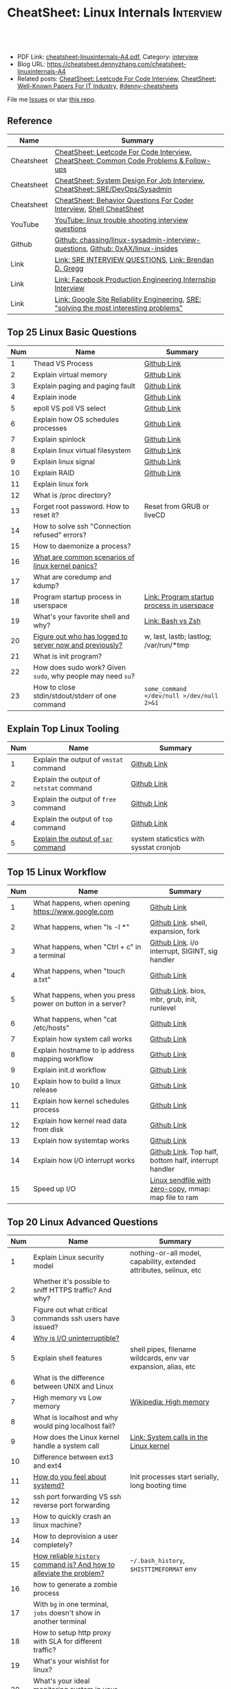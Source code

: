 * CheatSheet: Linux Internals                                     :Interview:
:PROPERTIES:
:type:     interview
:export_file_name: cheatsheet-linuxinternals-A4.pdf
:END:

#+BEGIN_HTML
<a href="https://github.com/dennyzhang/cheatsheet.dennyzhang.com/tree/master/cheatsheet-linuxinternals-A4"><img align="right" width="200" height="183" src="https://www.dennyzhang.com/wp-content/uploads/denny/watermark/github.png" /></a>
<div id="the whole thing" style="overflow: hidden;">
<div style="float: left; padding: 5px"> <a href="https://www.linkedin.com/in/dennyzhang001"><img src="https://www.dennyzhang.com/wp-content/uploads/sns/linkedin.png" alt="linkedin" /></a></div>
<div style="float: left; padding: 5px"><a href="https://github.com/dennyzhang"><img src="https://www.dennyzhang.com/wp-content/uploads/sns/github.png" alt="github" /></a></div>
<div style="float: left; padding: 5px"><a href="https://www.dennyzhang.com/slack" target="_blank" rel="nofollow"><img src="https://www.dennyzhang.com/wp-content/uploads/sns/slack.png" alt="slack"/></a></div>
</div>

<br/><br/>
<a href="http://makeapullrequest.com" target="_blank" rel="nofollow"><img src="https://img.shields.io/badge/PRs-welcome-brightgreen.svg" alt="PRs Welcome"/></a>
#+END_HTML

- PDF Link: [[https://github.com/dennyzhang/cheatsheet.dennyzhang.com/blob/master/cheatsheet-linuxinternals-A4/cheatsheet-linuxinternals-A4.pdf][cheatsheet-linuxinternals-A4.pdf]], Category: [[https://cheatsheet.dennyzhang.com/category/interview/][interview]]
- Blog URL: https://cheatsheet.dennyzhang.com/cheatsheet-linuxinternals-A4
- Related posts: [[https://cheatsheet.dennyzhang.com/cheatsheet-leetcode-A4][CheatSheet: Leetcode For Code Interview]], [[https://cheatsheet.dennyzhang.com/cheatsheet-paper-A4][CheatSheet: Well-Known Papers For IT Industry]], [[https://github.com/topics/denny-cheatsheets][#denny-cheatsheets]]

File me [[https://github.com/dennyzhang/cheatsheet.dennyzhang.com/issues][Issues]] or star [[https://github.com/dennyzhang/cheatsheet.dennyzhang.com][this repo]].
** Reference
| Name       | Summary                                                                                 |
|------------+-----------------------------------------------------------------------------------------|
| Cheatsheet | [[https://cheatsheet.dennyzhang.com/cheatsheet-leetcode-A4][CheatSheet: Leetcode For Code Interview]], [[https://cheatsheet.dennyzhang.com/cheatsheet-followup-A4][CheatSheet: Common Code Problems & Follow-ups]]  |
| Cheatsheet | [[https://cheatsheet.dennyzhang.com/cheatsheet-systemdesign-A4][CheatSheet: System Design For Job Interview]], [[https://cheatsheet.dennyzhang.com/cheatsheet-linuxinternals-A4][CheatSheet: SRE/DevOps/Sysadmin]]            |
| Cheatsheet | [[https://cheatsheet.dennyzhang.com/cheatsheet-behavior-A4][CheatSheet: Behavior Questions For Coder Interview]], [[https://cheatsheet.dennyzhang.com/cheatsheet-shell-A4][Shell CheatSheet]]                    |
| YouTube    | [[https://www.youtube.com/results?search_query=linux+trouble+shooting+interview+questions][YouTube: linux trouble shooting interview questions]]                                     |
| Github     | [[https://github.com/chassing/linux-sysadmin-interview-questions][Github: chassing/linux-sysadmin-interview-questions]], [[https://github.com/0xAX/linux-insides][Github: 0xAX/linux-insides]]         |
| Link       | [[https://syedali.net/engineer-interview-questions/][Link: SRE INTERVIEW QUESTIONS]], [[http://www.brendangregg.com/index.html][Link: Brendan D. Gregg]]                                   |
| Link       | [[https://shivamkhandelwal.in/production-engineering-internship-interview-process-facebook/][Link: Facebook Production Engineering Internship Interview]]                              |
| Link       | [[https://landing.google.com/sre/books/][Link: Google Site Reliability Engineering]], [[https://ai.googleblog.com/2012/07/site-reliability-engineers-solving-most.html][SRE: "solving the most interesting problems"]] |
** Top 25 Linux Basic Questions
| Num | Name                                                        | Summary                                    |
|-----+-------------------------------------------------------------+--------------------------------------------|
|   1 | Thead VS Process                                            | [[https://github.com/dennyzhang/cheatsheet.dennyzhang.com/blob/master/cheatsheet-linuxinternals-A4/LINUX_BASIC.org#process-vs-thread][Github Link]]                                |
|   2 | Explain virtual memory                                      | [[https://github.com/dennyzhang/cheatsheet.dennyzhang.com/blob/master/cheatsheet-linuxinternals-A4/LINUX_BASIC.org#explain-virtual-memory][Github Link]]                                |
|   3 | Explain paging and paging fault                             | [[https://github.com/dennyzhang/cheatsheet.dennyzhang.com/blob/master/cheatsheet-linuxinternals-A4/LINUX_BASIC.org#explain-paging-and-paging-fault][Github Link]]                                |
|   4 | Explain inode                                               | [[https://github.com/dennyzhang/cheatsheet.dennyzhang.com/blob/master/cheatsheet-linuxinternals-A4/LINUX_BASIC.org#explain-inode][Github Link]]                                |
|   5 | epoll VS poll VS select                                     | [[https://github.com/dennyzhang/cheatsheet.dennyzhang.com/blob/master/cheatsheet-linuxinternals-A4/LINUX_BASIC.org#epoll-vs-poll-vs-select][Github Link]]                                |
|   6 | Explain how OS schedules processes                          | [[https://github.com/dennyzhang/cheatsheet.dennyzhang.com/blob/master/cheatsheet-linuxinternals-A4/LINUX_BASIC.org#explain-how-os-schedules-processes][Github Link]]                                |
|   7 | Explain spinlock                                            | [[https://github.com/dennyzhang/cheatsheet.dennyzhang.com/blob/master/cheatsheet-linuxinternals-A4/LINUX_BASIC.org#explain-spinlock][Github Link]]                                |
|   8 | Explain linux virtual filesystem                            | [[https://github.com/dennyzhang/cheatsheet.dennyzhang.com/blob/master/cheatsheet-linuxinternals-A4/LINUX_BASIC.org#explain-the-general-file-system-hierarchy-of-a-linux-system][Github Link]]                                |
|   9 | Explain linux signal                                        | [[https://github.com/dennyzhang/cheatsheet.dennyzhang.com/blob/master/cheatsheet-linuxinternals-A4/LINUX_BASIC.org#explain-signal][Github Link]]                                |
|  10 | Explain RAID                                                | [[https://github.com/dennyzhang/cheatsheet.dennyzhang.com/blob/master/cheatsheet-linuxinternals-A4/LINUX_BASIC.org#explain-raid][Github Link]]                                |
|  11 | Explain linux fork                                          |                                            |
|-----+-------------------------------------------------------------+--------------------------------------------|
|  12 | What is /proc directory?                                    |                                            |
|  13 | Forget root password. How to reset it?                      | Reset from GRUB or liveCD                  |
|  14 | How to solve ssh "Connection refused" errors?               |                                            |
|  15 | How to daemonize a process?                                 |                                            |
|  16 | [[https://askubuntu.com/questions/35722/what-is-kernel-panic][What are common scenarios of linux kernel panics?]]           |                                            |
|  17 | What are coredump and kdump?                                |                                            |
|  18 | Program startup process in userspace                        | [[https://0xax.gitbooks.io/linux-insides/Misc/linux-misc-4.html][Link: Program startup process in userspace]] |
|  19 | What's your favorite shell and why?                         | [[https://sunlightmedia.org/bash-vs-zsh/][Link: Bash vs Zsh]]                          |
|  20 | [[https://linoxide.com/linux-how-to/difference-between-utmp-wtmp-files-in-linux/][Figure out who has logged to server now and previously?]]     | w, last, lastb; lastlog; /var/run/*tmp     |
|  21 | What is init program?                                       |                                            |
|  22 | How does sudo work? Given =sudo=, why people may need =su=? |                                            |
|  23 | How to close stdin/stdout/stderr of one command             | =some_command </dev/null >/dev/null 2>&1=  |
#+TBLFM: $1=@-1$1+1;N
** Explain Top Linux Tooling
| Num | Name                                    | Summary                                 |
|-----+-----------------------------------------+-----------------------------------------|
|   1 | Explain the output of =vmstat= command  | [[https://github.com/dennyzhang/cheatsheet.dennyzhang.com/blob/master/cheatsheet-linuxinternals-A4/LINUX_TOOL.org#explain-the-output-of-vmstat-command][Github Link]]                             |
|   2 | Explain the output of =netstat= command | [[https://github.com/dennyzhang/cheatsheet.dennyzhang.com/blob/master/cheatsheet-linuxinternals-A4/LINUX_TOOL.org#explain-the-output-of-netstat-command][Github Link]]                             |
|   3 | Explain the output of =free= command    | [[https://github.com/dennyzhang/cheatsheet.dennyzhang.com/blob/master/cheatsheet-linuxinternals-A4/LINUX_TOOL.org#explain-the-output-of-free-command][Github Link]]                             |
|   4 | Explain the output of =top= command     | [[https://github.com/dennyzhang/cheatsheet.dennyzhang.com/blob/master/cheatsheet-linuxinternals-A4/LINUX_TOOL.org#explain-the-output-of-top-command][Github Link]]                             |
|   5 | [[https://github.com/sysstat/sysstat][Explain the output of =sar= command]]     | system staticstics with sysstat cronjob |
#+TBLFM: $1=@-1$1+1;N

** Top 15 Linux Workflow
| Num | Name                                                      | Summary                                               |
|-----+-----------------------------------------------------------+-------------------------------------------------------|
|   1 | What happens, when opening https://www.google.com         | [[https://github.com/dennyzhang/cheatsheet.dennyzhang.com/blob/master/cheatsheet-linuxinternals-A4/LINUX_WORKFLOW.org#what-happens-when-opening-httpswwwgooglecom][Github Link]]                                           |
|   2 | What happens, when "ls -l *"                              | [[https://github.com/dennyzhang/cheatsheet.dennyzhang.com/blob/master/cheatsheet-linuxinternals-A4/LINUX_WORKFLOW.org#what-happens-when-ls--l-][Github Link]]. shell, expansion, fork                   |
|   3 | What happens, when "Ctrl + c" in a terminal               | [[https://github.com/dennyzhang/cheatsheet.dennyzhang.com/blob/master/cheatsheet-linuxinternals-A4/LINUX_WORKFLOW.org#what-happens-when-ctrl--c-in-a-terminal][Github Link]]. i/o interrupt, SIGINT, sig handler       |
|   4 | What happens, when "touch a.txt"                          | [[https://github.com/dennyzhang/cheatsheet.dennyzhang.com/blob/master/cheatsheet-linuxinternals-A4/LINUX_WORKFLOW.org#what-happens-when-touch-atxt][Github Link]]                                           |
|   5 | What happens, when you press power on button in a server? | [[https://github.com/dennyzhang/cheatsheet.dennyzhang.com/blob/master/cheatsheet-linuxinternals-A4/LINUX_WORKFLOW.org#what-happens-when-you-press-power-on-button-in-a-server][Github Link]]. bios, mbr, grub, init, runlevel          |
|   6 | What happens, when "cat /etc/hosts"                       | [[https://github.com/dennyzhang/cheatsheet.dennyzhang.com/blob/master/cheatsheet-linuxinternals-A4/LINUX_WORKFLOW.org#what-happens-when-cat-etchosts][Github Link]]                                           |
|   7 | Explain how system call works                             | [[https://github.com/dennyzhang/cheatsheet.dennyzhang.com/blob/master/cheatsheet-linuxinternals-A4/LINUX_WORKFLOW.org#explain-how-system-call-works][Github Link]]                                           |
|   8 | Explain hostname to ip address mapping workflow           | [[https://github.com/dennyzhang/cheatsheet.dennyzhang.com/blob/master/cheatsheet-linuxinternals-A4/LINUX_WORKFLOW.org#explain-hostname-to-ip-address-mapping-workflow][Github Link]]                                           |
|   9 | Explain init.d workflow                                   | [[https://github.com/dennyzhang/cheatsheet.dennyzhang.com/blob/master/cheatsheet-linuxinternals-A4/LINUX_WORKFLOW.org#explain-initd-workflow][Github Link]]                                           |
|  10 | Explain how to build a linux release                      | [[https://github.com/dennyzhang/cheatsheet.dennyzhang.com/blob/master/cheatsheet-linuxinternals-A4/LINUX_WORKFLOW.org#explain-how-to-build-a-linux-release][Github Link]]                                           |
|  11 | Explain how kernel schedules process                      | [[https://github.com/dennyzhang/cheatsheet.dennyzhang.com/blob/master/cheatsheet-linuxinternals-A4/LINUX_WORKFLOW.org#explain-how-kernel-schedules-process][Github Link]]                                           |
|  12 | Explain how kernel read data from disk                    | [[https://github.com/dennyzhang/cheatsheet.dennyzhang.com/blob/master/cheatsheet-linuxinternals-A4/LINUX_WORKFLOW.org#explain-how-kernel-read-data-from-disk][Github Link]]                                           |
|  13 | Explain how systemtap works                               | [[https://github.com/dennyzhang/cheatsheet.dennyzhang.com/blob/master/cheatsheet-linuxinternals-A4/LINUX_WORKFLOW.org#explain-how-systemtap-works][Github Link]]                                           |
|  14 | Explain how I/O interrupt works                           | [[https://github.com/dennyzhang/cheatsheet.dennyzhang.com/blob/master/cheatsheet-linuxinternals-A4/LINUX_WORKFLOW.org##explain-how-io-interrupt-works][Github Link]]. Top half, bottom half, interrupt handler |
|  15 | Speed up I/O                                              | [[https://jvns.ca/blog/2016/01/23/sendfile-a-new-to-me-system-call/][Linux sendfile with zero-copy]], mmap: map file to ram  |
#+TBLFM: $1=@-1$1+1;N
** Top 20 Linux Advanced Questions
| Num | Name                                                                 | Summary                                                             |
|-----+----------------------------------------------------------------------+---------------------------------------------------------------------|
|   1 | Explain Linux security model                                         | nothing-or-all model, capability, extended attributes, selinux, etc |
|   2 | Whether it's possible to sniff HTTPS traffic? And why?               |                                                                     |
|   3 | Figure out what critical commands ssh users have issued?             |                                                                     |
|   4 | [[https://unix.stackexchange.com/questions/62697/why-is-i-o-uninterruptible][Why is I/O uninterruptible?]]                                          |                                                                     |
|   5 | Explain shell features                                               | shell pipes, filename wildcards, env var expansion, alias, etc      |
|   6 | What is the difference between UNIX and Linux                        |                                                                     |
|   7 | High memory vs Low memory                                            | [[https://en.wikipedia.org/wiki/High_memory][Wikipedia: High memory]]                                              |
|   8 | What is localhost and why would ping localhost fail?                 |                                                                     |
|   9 | How does the Linux kernel handle a system call                       | [[https://0xax.gitbooks.io/linux-insides/SysCall/linux-syscall-2.html][Link: System calls in the Linux kernel]]                              |
|  10 | Difference between ext3 and ext4                                     |                                                                     |
|  11 | [[https://www.tecmint.com/systemd-replaces-init-in-linux/][How do you feel about systemd?]]                                       | Init processes start serially, long booting time                    |
|  12 | ssh port forwarding VS ssh reverse port forwarding                   |                                                                     |
|  13 | How to quickly crash an linux machine?                               |                                                                     |
|  14 | How to deprovision a user completely?                                |                                                                     |
|  15 | [[https://www.thegeekstuff.com/2008/08/15-examples-to-master-linux-command-line-history/][How reliable =history= command is? And how to alleviate the problem?]] | =~/.bash_history=, =$HISTTIMEFORMAT= env                            |
|  16 | how to generate a zombie process                                     |                                                                     |
|  17 | With =bg= in one terminal, =jobs= doesn't show in another terminal   |                                                                     |
|  18 | How to setup http proxy with SLA for different traffic?              |                                                                     |
|  19 | What's your wishlist for linux?                                      |                                                                     |
|  20 | What's your ideal monitoring system in your imagination?             |                                                                     |
#+TBLFM: $1=@-1$1+1;N
** Top 10 SRE Questions
| Num | Name                                                                            | Summary                        |
|-----+---------------------------------------------------------------------------------+--------------------------------|
|   1 | [Logging]                                                                       |                                |
|   2 | [Monitoring]                                                                    |                                |
|   3 | [Migration] Regional failure                                                    |                                |
|   4 | [Deployment] How to do a online rolling upgrade for a given system?             | Single node, or multiple node? |
|   5 | [HA] DB                                                                         |                                |
|   6 | [Automation]                                                                    |                                |
|   7 | [Migration] How you migrate legacy on-prem app to cloud-native in public cloud? |                                |
|   8 | Incident Response and Management                                                |                                |
|   9 | [Auto Scaling]                                                                  | [[https://medium.com/pinterest-engineering/auto-scaling-pinterest-df1d2beb4d64][Link: Auto scaling Pinterest]]   |
#+TBLFM: $1=@-1$1+1;N
** Good Mindsets
| Num | Name                            | Summary                                  |
|-----+---------------------------------+------------------------------------------|
|   1 | First thing: =Stop The Bleed=   |                                          |
|   2 | [[http://cloudscaling.com/blog/cloud-computing/the-history-of-pets-vs-cattle/][Pets VS Cattles]]                 |                                          |
|   3 | Fix a process VS Fix a problem  |                                          |
|   4 | Evaluate Business Impact First  |                                          |
|   5 | Prevention VS Treatment         |                                          |
|   6 | [[https://landing.google.com/sre/sre-book/chapters/postmortem-culture/][Postmortem Culture]]              |                                          |
|   7 | Understand Workflow & Use Cases | Super important for trouble shooting     |
|   8 | Automation VS Convention        |                                          |
|   9 | [[https://en.wikipedia.org/wiki/Principle_of_least_privilege][Principle Of Least Privilege]]    |                                          |
|  10 | Design Tools VS Use Tools       | Operational knowledge is not good enough |
#+TBLFM: $1=@-1$1+1;N
** Top 20 Container Questions
| Num | Name                                                            | Summary |
|-----+-----------------------------------------------------------------+---------|
|   1 | Compare to Linux process, what things containers can't support? |         |
|   2 | How to sniff container's traffic?                               |         |
|   3 | Explain the workflow of "docker stop $container_id"             |         |
#+TBLFM: $1=@-1$1+1;N
** More Resources
License: Code is licensed under [[https://www.dennyzhang.com/wp-content/mit_license.txt][MIT License]].

https://syedali.net/engineer-interview-questions/

#+BEGIN_HTML
<a href="https://cheatsheet.dennyzhang.com"><img align="right" width="201" height="268" src="https://raw.githubusercontent.com/USDevOps/mywechat-slack-group/master/images/denny_201706.png"></a>

<a href="https://cheatsheet.dennyzhang.com"><img align="right" src="https://raw.githubusercontent.com/dennyzhang/cheatsheet.dennyzhang.com/master/images/cheatsheet_dns.png"></a>
#+END_HTML
* #  --8<-------------------------- separator ------------------------>8-- :noexport:
* TODO sysctl: can we always do live loading for /etc/sysctl.d/?   :noexport:* org-mode configuration                                           :noexport:
#+STARTUP: overview customtime noalign logdone showall
#+DESCRIPTION:
#+KEYWORDS:
#+LATEX_HEADER: \usepackage[margin=0.6in]{geometry}
#+LaTeX_CLASS_OPTIONS: [8pt]
#+LATEX_HEADER: \usepackage[english]{babel}
#+LATEX_HEADER: \usepackage{lastpage}
#+LATEX_HEADER: \usepackage{fancyhdr}
#+LATEX_HEADER: \pagestyle{fancy}
#+LATEX_HEADER: \fancyhf{}
#+LATEX_HEADER: \rhead{Updated: \today}
#+LATEX_HEADER: \rfoot{\thepage\ of \pageref{LastPage}}
#+LATEX_HEADER: \lfoot{\href{https://github.com/dennyzhang/cheatsheet.dennyzhang.com/tree/master/cheatsheet-linuxinternals-A4}{GitHub: https://github.com/dennyzhang/cheatsheet.dennyzhang.com/tree/master/cheatsheet-linuxinternals-A4}}
#+LATEX_HEADER: \lhead{\href{https://cheatsheet.dennyzhang.com/cheatsheet-linuxinternals-A4}{Blog URL: https://cheatsheet.dennyzhang.com/cheatsheet-linuxinternals-A4}}
#+AUTHOR: Denny Zhang
#+EMAIL:  denny@dennyzhang.com
#+TAGS: noexport(n)
#+PRIORITIES: A D C
#+OPTIONS:   H:3 num:t toc:nil \n:nil @:t ::t |:t ^:t -:t f:t *:t <:t
#+OPTIONS:   TeX:t LaTeX:nil skip:nil d:nil todo:t pri:nil tags:not-in-toc
#+EXPORT_EXCLUDE_TAGS: exclude noexport
#+SEQ_TODO: TODO HALF ASSIGN | DONE BYPASS DELEGATE CANCELED DEFERRED
#+LINK_UP:
#+LINK_HOME:
* TODO zsh: as a shell interpret, how difference zsh vs bash?      :noexport:
* #  --8<-------------------------- separator ------------------------>8-- :noexport:
* DONE ICMP has no ports and is neither TCP nor UDP.               :noexport:
  CLOSED: [2020-02-01 Sat 00:34]
https://learningnetwork.cisco.com/thread/120555

What exactly is the firewall rule? ICMP has no ports and is neither TCP nor UDP. ICMP is IP protocol 1 (see RFC792), TCP is IP protocol 6 (described in RFC793) and UDP is IP protocol 17(see RFC768). UDP and TCP have ports, ICMP has no ports, but types and codes. I would say: don't filter ICMP until you know exactly what you are doing. Do you remember the issues when DSL was introduced and some servers were not reachable anymore via DSL connection but were reachable via the proxy-server of the ISP? The reason for that effect was wrong ICMP filtering on the "server site" firewall: thoses firewalls have filtered out ICMP "fragmentation needed" packets, and the servers were configured to do PMTUD (which is best common pratice since many years). PMTUD (Path MTU Discovery) relies on receiving ICMP "fragmentation needed" packets, if the MTU for the complete way between source and destination has a lower MTU than the MTU between source and next hop. The server sends his data with "don't fragment bit" set and reduces the MTU for sent packets to that specific destination, if it receives "fragmentation needed" ICMP packets from some device "on the way". If there is a device on the way, that throws away that ICMP "fragmentation needed" packets, the server resends the dropped packets, that are too large to reach the destination without fragmentation, again and again with the same high MTU, and they will be dropped again and again ...

If you really want to filter ICMP. do never filter ICMP unreachables. I would prefer to never filter ICMP at all (but you may ratelimit ICMP). ICMP filtering will (in my opinion) not lead to much more security, but it will make it much harder to find misconfigurations and reasons for network issues. In my opinion the disadvantages of filtering ICMP are much more than the advantages doing so ...
* TODO software/systems engineers                                  :noexport:
https://shivamkhandelwal.in/production-engineering-internship-interview-process-facebook/

Production Engineers at Facebook are hybrid software/systems engineers who ensure that Facebook's services run smoothly and have the capacity for future growth.

You might be confused and thinking of it as a regular Site Reliability Engineer (SRE) role, but it's much more than it. 


- Production Engineers
- SRE
- Software engineers
- Systems engineers

code, fundamentals of networks, UNIX, deployment and preferably other infrastructure services 
     like load balancing, caching, CDNs etc. 

If you read RFCs like you eat food, that is a plus. 😋
* TODO Difference between soft/hard links?                         :noexport:
* TODO Which system calls can list all files in current directory? :noexport:
* #  --8<-------------------------- separator ------------------------>8-- :noexport:
* TODO Sticky Bit? Which files have that set?                      :noexport:
* TODO How a URL resolve?                                          :noexport:
* TODO You are not able to serve files present in /var/www/htmlvia httpdprocess. :noexport:
https://shivamkhandelwal.in/production-engineering-internship-interview-process-facebook/

This round is the best thing about the whole process. You are typically not expected to write any code in this round. BUT are given an open-ended problem to solve. You need to talk aloud your strategy, debugging ideas, solutions and so on.

One random example will be: You are not able to serve files present in /var/www/htmlvia httpdprocess. What mistakes can you think of? How will you solve them?

You can think starting from file permissions, checking httpd config, iptables rules, and so on. There is no right answer but surely better answers when different candidates are compared.
* TODO write fairly sophisticated code involving pipes, threading, etc. :noexport:
https://shivamkhandelwal.in/production-engineering-internship-interview-process-facebook/
* TODO What xargs is?                                              :noexport:
* TODO Time related system calls in the Linux kernel               :noexport:
https://0xax.gitbooks.io/linux-insides/Timers/linux-timers-7.html
* TODO setup a linux quiz                                          :noexport:
* TODO Describe ways of process inter-communication                :noexport:
* TODO Important RFCs                                              :noexport:
| Num | Name                                                     | Summary |
|-----+----------------------------------------------------------+---------|
|   1 | [[https://www.rfc-editor.org/rfc/rfc1912.txt][RFC 1912]]-Common DNS operational and configuration errors |         |
#+TBLFM: $1=@-1$1+1;N
* #  --8<-------------------------- separator ------------------------>8-- :noexport:
* TODO What happens, when opening https://www.google.com           :noexport:
* TODO What happens, when pressing "Ctrl + c"                      :noexport:
* TODO How to setup http proxy with SLA for different traffic?     :noexport:
* TODO Difference between L2 and L3 switch?                        :noexport:
* #  --8<-------------------------- separator ------------------------>8-- :noexport:
* TODO What is /proc directory?                                    :noexport:
* TODO Compare to Linux process, what things containers can't support? :noexport:
* TODO Explain Linux Boot Process                                  :noexport:
* TODO How does the Linux kernel handle a system call              :noexport:
* #  --8<-------------------------- separator ------------------------>8-- :noexport:
* TODO Brief introduction about 802.1x                             :noexport:
* TODO What is TCP SYN scan? How it's conducted?                   :noexport:
* TODO What's your wishlist for linux?                             :noexport:
* TODO Explain how iptable routing rules works                     :noexport:
* TODO Why kube-proxy change from iptables to ipvs                 :noexport:
https://www.projectcalico.org/comparing-kube-proxy-modes-iptables-or-ipvs/
* TODO ip access control                                           :noexport:
I have a dynamic IP. I want to prevent people from accessing my server (assume over all ports and things). Except me. I want to access the server. Tell me how that works if it works at all. How does your answer change if I say that my LAN IP is sonehow set to static? How does it change when I say that I somehow have a public IP?
* TODO What is tty in ssh?                                         :noexport:
* TODO Forget root password. How to reset it?                      :noexport:
* TODO how does sudo work?                                         :noexport:
* TODO What is localhost and why would ping localhost fail?        :noexport:
* TODO How linux signal trap works?                                :noexport:
* TODO sniff https traffic                                         :noexport:
* #  --8<-------------------------- separator ------------------------>8-- :noexport:
* TODO Does free memory exist on Linux?                            :noexport:
* HALF How to search for the string "my konfu is the best" in files of a directory recursively? :noexport:
* TODO I get "command not found" when I run ifconfig -a. What can be wrong? :noexport:
* HALF What commands do you know that can be used to check DNS records? :noexport:
* TODO How to add a new system user without login permissions?     :noexport:
* TODO How do you set the mail address of the root/a user?         :noexport:
* TODO What does CTRL-d do?                                        :noexport:
* TODO What is the difference between UNIX and Linux.              :noexport:
* TODO What is the difference between Telnet and SSH?              :noexport:
* #  --8<-------------------------- separator ------------------------>8-- :noexport:
* TODO What is a packet filter and how does it work?               :noexport:
* TODO What is an A record, an NS record, a PTR record, a CNAME record, an MX record? :noexport:
* TODO Are there any other RRs and what are they used for?         :noexport:
* TODO What is the difference between hardlinks and symlinks? What happens when you remove the source to a symlink/hardlink? :noexport:
* TODO How to force/trigger a file system check on next reboot?    :noexport:
* TODO What is SNMP and what is it used for?                       :noexport:
* TODO What is a runlevel and how to get the current runlevel?     :noexport:
* TODO What is SSH port forwarding?                                :noexport:
* TODO ssh port forwarding vs ssh reverse port forwarding          :noexport:
* TODO What is the difference between local and remote port forwarding? :noexport:
* #  --8<-------------------------- separator ------------------------>8-- :noexport:
* TODO What are the steps to add a user to a system without using useradd/adduser? :noexport:
* TODO [#A] What is MAJOR and MINOR numbers of special files?      :noexport:
* TODO [#A] Describe the mknod command and when you'd use it.      :noexport:
* TODO Describe a scenario when you get a "filesystem is full" error, but 'df' shows there is free space. :noexport:
* TODO Describe a scenario when deleting a file, but 'df' not showing the space being freed. :noexport:
* TODO Explain briefly each one of the process states.             :noexport:
* TODO how to generate a zombie process                            :noexport:
* TODO Describe briefly the steps you need to take in order to create and install a valid certificate for the site https://foo.example.com. :noexport:
* #  --8<-------------------------- separator ------------------------>8-- :noexport:
* TODO [#A] Which Linux file types do you know?                    :noexport:
https://opensource.com/life/16/10/introduction-linux-filesystems
* TODO What is the difference between exec and fork?               :noexport:
* TODO How many NTP servers would you configure in your local ntp.conf? :noexport:
* TODO How can you get Host, Channel, ID, LUN of SCSI disk?        :noexport:
* TODO What is bash quick substitution/caret replace(^x^y)?        :noexport:
* TODO [#A] What is a tarpipe (or, how would you go about copying everything, including hardlinks and special files, from one server to another)? :noexport:
* TODO How can you tell if the httpd package was already installed? :noexport:
* TODO How can you list the contents of a package?                 :noexport:
* TODO Can you explain to me the difference between block based, and object based storage? :noexport:
* TODO Why SIGTSTP signal is designed to be unable to be trapped?  :noexport:
https://www.systutorials.com/5510/catching-the-signal-sent-by-kill-in-c-on-linux/
https://major.io/2009/06/15/two-great-signals-sigstop-and-sigcont/
* TODO What is the Linux Standard Base?                            :noexport:
* TODO Did you ever create RPM's, DEB's or solaris pkg's?          :noexport:
* TODO Describe the linux boot process with as much detail as possible, starting from when the system is powered on and ending when you get a prompt. :noexport:
* #  --8<-------------------------- separator ------------------------>8-- :noexport:
* TODO [#A] What's a chroot jail?                                  :noexport:
* TODO When trying to umount a directory it says it's busy, how to find out which PID holds the directory? :noexport:
* TODO [#A] What's LD_PRELOAD and when it's used?                  :noexport:
* TODO What are cgroups? Can you specify a scenario where you could use them? :noexport:
* TODO A running process gets EAGAIN: Resource temporarily unavailable on reading a socket. How can you close this bad socket/file descriptor without killing the process? :noexport:
* TODO [#A] How do you change TCP stack buffers? How do you calculate it? :noexport:
* TODO What is Huge Tables? Why isn't it enabled by default? Why and when use it? :noexport:
* TODO What is LUKS? How to use it?                                :noexport:
* #  --8<-------------------------- separator ------------------------>8-- :noexport:
* TODO [#A] What is the difference between a process and a thread? And parent and child processes after a fork system call? :noexport:
* TODO [#A] What is localhost and why would ping localhost fail?   :noexport:
* #  --8<-------------------------- separator ------------------------>8-- :noexport:
* TODO What is a Linux kernel module?                              :noexport:
* TODO [#A] What is the sticky bit?                                :noexport:
* TODO [#A] What does the immutable bit do to a file?              :noexport:
* #  --8<-------------------------- separator ------------------------>8-- :noexport:
* TODO How to start a process to keep holding one fd in linux

* TODO HTTP proxy and reverse http proxy                           :noexport:
* TODO Describe the general file system hierachy of a linux system :noexport:
* HALF zombie process VS orphan proces                             :noexport:
- zombie: process has died, but entry in process table hasn't been cleaned up
- orphan: parent has died, child still running. Orphans are adopted by init process
** Why kill signal doesn't work for zombie process?
https://en.wikipedia.org/wiki/Zombie_process
* #  --8<-------------------------- separator ------------------------>8-- :noexport:
* TODO How to daemonize a process                                  :noexport:
* TODO What happens, when opening https://www.google.com           :noexport:
* HALF What happens, when running "ls -l *"                        :noexport:
- Shell get user input from device
- Check for expansion and alias
- Check built-in
- Check PATH
- Fork and execute program in the child process
  fork(): clone parent process
  execve(): run command of ls
- Upon completion, the child process will terminate and control will be returned to the parent process.
* #  --8<-------------------------- separator ------------------------>8-- :noexport:
* TODO Describe the relationship between Kernel and Shell          :noexport:
* TODO TCP vs Socket                                               :noexport:
* #  --8<-------------------------- separator ------------------------>8-- :noexport:
* TODO regexp: Count number of character matches in a string (Regex only)? :noexport:
https://stackoverflow.com/questions/37448266/count-number-of-character-matches-in-a-string-regex-only
* TODO TCP传输过程对packet的处理                                   :noexport:
https://www.1point3acres.com/bbs/forum.php?mod=viewthread&tid=306208&highlight=SRE
* TODO TCP对duplicate ACK的处理                                    :noexport:
https://www.1point3acres.com/bbs/forum.php?mod=viewthread&tid=306208&highlight=SRE
* TODO linux能handle最多多少个process                              :noexport:
https://www.1point3acres.com/bbs/forum.php?mod=viewthread&tid=306208&highlight=SRE
* TODO linux file locking                                          :noexport:
https://gavv.github.io/articles/file-locks/
https://www.alibabacloud.com/help/doc-detail/45213.htm
https://nullprogram.com/blog/2016/08/03/
** What If Two Processes Write to the Same File Simultaneously
https://walkerlala.github.io/archive/what-if-write-to-the-same-file.html

- FD table per process
- FD table system-wise
- Inode table system-wise

* #  --8<-------------------------- separator ------------------------>8-- :noexport:
* TODO what happen when you power on linux system, system call,paging之类的 :noexport:
* TODO Network serving model: select, poll vs epoll                :noexport:
* #  --8<-------------------------- separator ------------------------>8-- :noexport:
* TODO What's memory barrier                                       :noexport:
memory barrier: synchronize memory access between multiple threads.
* TODO Why deleting files will release inode?                      :noexport:
* #  --8<-------------------------- separator ------------------------>8-- :noexport:
* TODO [#A] What is init program?                                  :noexport:
* TODO [#A] Synchronization primitives in the Linux kernel.        :noexport:
https://0xax.gitbooks.io/linux-insides/SyncPrim/

* TODO [#A] Understand Kernel                                      :noexport:
* #  --8<-------------------------- separator ------------------------>8-- :noexport:
* TODO [#A] Walk me through the steps in booting into single user mode to troubleshoot a problem. :noexport:
* TODO [#A] Describe briefly how HTTPS works                       :noexport:
* TODO [#A] How to choose RAID levels for different scenarios?     :noexport:
| Name    | Summary                          |
|---------+----------------------------------|
| Raid 0  | disk striping                    |
| Raid 1  | disk mirroring                   |
| Raid 2  |                                  |
| Raid 3  |                                  |
| Raid 4  |                                  |
| Raid 5  |                                  |
| Raid 6  |                                  |
| Raid 10 | combination of RAID 1 and RAID 0 |
* TODO If I have no swap memory, would page fault still be triggered :noexport:
* #  --8<-------------------------- separator ------------------------>8-- :noexport:
* TODO [#A] init1                                                  :noexport:
- All linux processes are created by init1 process
* TODO memory: buffer vs cached                                    :noexport:
* TODO [#A] Explain how kernel read data from disk                 :noexport:
* #  --8<-------------------------- separator ------------------------>8-- :noexport:
* TODO [#A] fork() vs execve()                                     :noexport:
* TODO [#A] Explain linux fork                                     :noexport:
* TODO [#A] What is a DNS amplification attack?                    :noexport:
Why is DNS amplification a valid attack as opposed to ... say HTTP amplifcation attack? I.e. What is so special about DNS that allow this attack to be carried out?
* TODO [#A] TCP和IP的TTL                                           :noexport:
** TCP和IP的TTL
** TCP对duplicate ACK的处理
* [#A] Incident Response and Management                            :noexport:
* #  --8<-------------------------- separator ------------------------>8-- :noexport:
* TODO linux tool: tee, cut, tac, sar                              :noexport:
* TODO linux tool: less vs more                                    :noexport:
* TODO eBPF                                                        :noexport:
https://docs.google.com/presentation/d/1AcB4x7JCWET0ysDr0gsX-EIdQSTyBtmi6OAW7bE0jm0/edit#slide=id.g70356bf6e4_0_1269
* linux blogs                                                      :noexport:
http://www.brendangregg.com/blog/index.html
